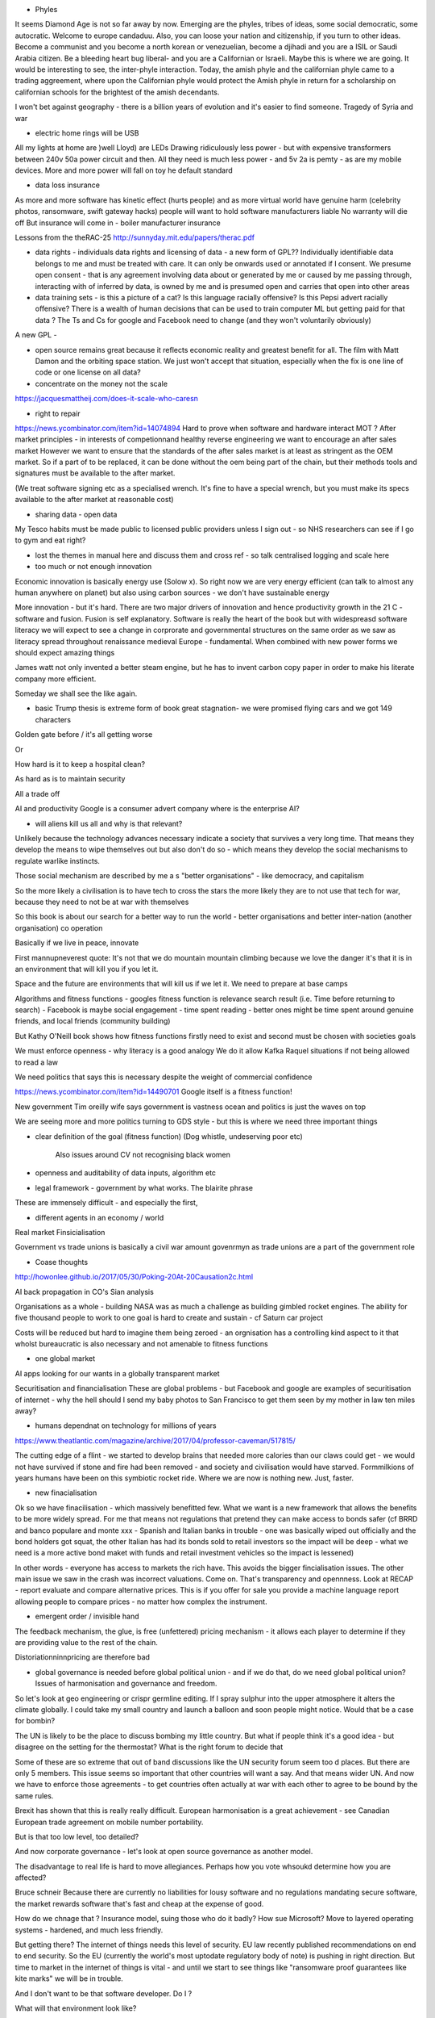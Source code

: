 - Phyles
It seems Diamond Age is not so far away by now. Emerging are the phyles, tribes of ideas, some social democratic, some autocratic. Welcome to europe candaduu.
Also, you can loose your nation and citizenship, if you turn to other ideas. Become a communist and you become a north korean or venezuelian, become a djihadi and you are a ISIL or Saudi Arabia citizen. Be a bleeding heart bug liberal- and you are a Californian or Israeli. Maybe this is where we are going.
It would be interesting to see, the inter-phyle interaction. Today, the amish phyle and the californian phyle came to a trading aggreement, where upon the Californian phyle would protect the Amish phyle in return for a scholarship on californian schools for the brightest of the amish decendants.

I won't bet against geography - there is a billion years of evolution and it's easier to find someone. Tragedy of Syria and war


- electric home rings will be USB
All my lights at home are )well Lloyd) are LEDs
Drawing ridiculously less power - but with expensive transformers between 240v 50a power circuit and then. All they need is much less power - and 5v 2a is pemty - as are my mobile devices. More and more power will fall on toy he default standard


- data loss insurance
As more and more software has kinetic effect (hurts people) and as more virtual world have genuine harm (celebrity photos, ransomware, swift gateway hacks) people will want to hold software manufacturers liable
No warranty will die off
But insurance will come in - boiler manufacturer insurance

Lessons from the theRAC-25
http://sunnyday.mit.edu/papers/therac.pdf

- data rights - individuals data rights and licensing of data - a new form of GPL?? Individually identifiable data belongs to me and must be treated with care. It can only be onwards used or annotated if I consent. We presume open consent - that is any agreement involving data about or generated by me or caused by me passing through, interacting with of inferred by data, is owned by me and is presumed open and carries that open into other areas



- data training sets - is this a picture of a cat? Is this language racially offensive? Is this Pepsi advert racially offensive? There is a wealth of human decisions that can be used to train computer ML but getting paid for that data ? The Ts and Cs for google and Facebook need to change (and they won't voluntarily obviously)

A new GPL - 

- open source remains great because it reflects economic reality and greatest benefit for all. The film with Matt Damon and the orbiting space station. We just won't accept that situation, especially when the fix is one line of code or one license on all data? 

- concentrate on the money not the scale 
https://jacquesmattheij.com/does-it-scale-who-caresn

- right to repair
https://news.ycombinator.com/item?id=14074894
Hard to prove when software and hardware interact
MOT ? 
After market principles - in interests of competionnand healthy reverse engineering we want to encourage an after sales market
However we want to ensure that the standards of the after sales market is at least as stringent as the OEM market. 
So if a part of to be replaced, it can be done without the oem being part of the chain, but their methods tools and signatures must be available to the after market.

(We treat software signing etc as a specialised wrench. It's fine to have a special wrench, but you must make its specs available to the after market at reasonable cost)



- sharing data - open data
My Tesco habits must be made public to licensed public providers unless I sign out - so NHS researchers can see if I go to gym and eat right? 


- lost the themes in manual here and discuss them and cross ref - so talk centralised logging and scale here 

- too much or not enough innovation
Economic innovation is basically energy use (Solow x). So right now we are very energy efficient (can talk to almost any human anywhere on planet) but also using carbon sources - we don't have sustainable energy

More innovation - but it's hard. There are two major drivers of innovation and hence productivity growth in the 21 C - software and fusion. Fusion is self explanatory. Software is really the heart of the book but with widespreasd software literacy we will expect to see a change in corprorate and governmental structures on the same order as we saw as literacy spread throughout renaissance medieval Europe - fundamental. When combined with new power forms we should expect amazing things

James watt not only invented a better steam engine, but he has to invent carbon copy paper in order to make his literate company more efficient.

Someday we shall see the like again. 

- basic Trump thesis is extreme form of book great stagnation- we were promised flying cars and we got 149 characters 
Golden gate before / it's all getting worse

Or

How hard is it to keep a hospital clean?

As hard as is to maintain security

All a trade off 

AI and productivity 
Google is a consumer advert company where is the enterprise AI? 


- will aliens kill  us all and why is that relevant?
Unlikely because the technology advances necessary indicate a society that survives a very long time. That means they develop the means to wipe themselves out but also don't do so - which means they develop the social mechanisms to regulate warlike instincts.

Those social mechanism are described by me a s "better organisations" - like democracy, and capitalism

So the more likely a civilisation is to have tech to cross the stars the more likely they are to not use that tech for war, because they need to not be at war with themselves

So this book is about our search for a better way to run the world - better organisations and better inter-nation (another organisation) co operation

Basically if we live in peace, innovate 

First mannupneverest quote:
It's not that we do mountain mountain climbing because we love the danger it's that it is in an environment that will kill you if you let it.

Space and the future are environments that will kill us if we let it.  We need to prepare at base camps



Algorithms and fitness functions
- googles fitness function is relevance search result (i.e. Time before returning to search)
- Facebook is maybe social engagement - time spent reading
- better ones might be time spent around genuine friends, and local friends (community building)

But Kathy O'Neill book shows how fitness functions firstly need to exist and second must be chosen with societies goals

We must enforce openness - why literacy is a good analogy
We do  it allow Kafka Raquel situations if not being allowed to read a law

We need politics that says this is necessary despite the weight of commercial confidence 

https://news.ycombinator.com/item?id=14490701
Google itself is a fitness function! 


New government
Tim oreilly wife says government is vastness ocean and politics is just the waves on top

We are seeing more and more politics turning to GDS style - but this is where we need three important things 

- clear definition of the goal (fitness function)
  (Dog whistle, undeserving poor etc)
   Also issues around CV not recognising black women
   
- openness and auditability of data inputs, algorithm etc

- legal framework - government by what works. The blairite phrase

These are immensely difficult - and especially the first,


- different agents in an economy / world
Real market 
Finsicialisation

Government vs trade unions is basically a civil war amount govenrmyn as trade unions are a part of the government role


- Coase thoughts
http://howonlee.github.io/2017/05/30/Poking-20At-20Causation2c.html

AI back propagation in CO's Sian analysis

Organisations as a whole - building NASA was as much a challenge as building gimbled rocket engines.  The ability for five thousand people to work to one goal is hard to create and sustain - cf Saturn car project

Costs will be reduced but hard to imagine them being zeroed - an orgnisation has a controlling kind aspect to it that wholst bureaucratic is also necessary and not amenable to fitness functions 

- one global market
AI apps looking for our wants in a globally transparent market 


Securitisation and financialisation
These are global problems - but Facebook and google are examples of securitisation of internet - why the hell should I send my baby photos to San Francisco to get them seen by my mother in law ten miles away?

- humans dependnat on technology for millions of years
https://www.theatlantic.com/magazine/archive/2017/04/professor-caveman/517815/

The cutting edge of a flint - we started to develop brains that needed more calories than our claws could get - we would not have survived if stone and fire had been removed - and society and civilisation would have starved.  Formmilkions of years humans have been on this symbiotic rocket ride.  Where we are now is nothing new. Just, faster. 


- new finacialisation
Ok so we have finacilisation - which massively benefitted few. What we want is a new framework that allows the benefits to be more widely spread. For me that means not regulations that pretend they can make access to bonds safer (cf BRRD and banco populare and monte xxx - Spanish and Italian banks in trouble - one was basically wiped out officially and the bond holders got squat, the other Italian has had its bonds sold to retail investors so the impact will be deep - what we need is a more active bond maket with funds and retail investment vehicles so the impact is lessened)

In other words - everyone has access to markets the rich have. This avoids the bigger fincialisation issues.  The other main issue we saw in the crash was incorrect valuations. Come on. That's transparency and opennness.  Look at RECAP - report evaluate and compare alternative prices. This is if you offer for sale you provide a machine language report allowing people to compare prices - no matter how complex the instrument.


- emergent order / invisible hand
The feedback mechanism, the glue, is free (unfettered) pricing mechanism - it allows each player to determine if they are providing value to the rest of the chain.

Distoriationninnpricing are therefore bad

- global governance is needed before global political union - and if we do that, do we need global political union? Issues of harmonisation and governance and freedom.

So let's look at geo engineering or crispr germline editing. If I spray sulphur into the upper atmosphere it alters the climate globally.  I could take my small country and launch a balloon and soon people might notice.  Would that be a case for bombin? 

The UN is likely to be the place to discuss bombing my little country. But what if people think it's a good idea - but disagree on the setting for the thermostat? What is the right forum to decide that

Some of these are so extreme that out of band discussions like the UN security forum seem too d places. But there are only 5 members. This issue seems so important that other countries will want a say.  And that means wider UN. And now we have to enforce those agreements - to get countries often actually at war with each other to agree to be bound by the same rules.

Brexit has shown that this is really really difficult. European harmonisation is a great achievement - see Canadian European trade agreement on mobile number portability.

But is that too low level, too detailed? 

And now corporate governance - let's look at open source governance as another model.

The disadvantage to real life is hard to move allegiances. Perhaps how you vote whsoukd determine how you are affected? 


Bruce schneir 
Because there are currently no liabilities for lousy software and no regulations mandating secure software, the market rewards software that's fast and cheap at the expense of good. 

How do we chnage that ? Insurance model, suing those who do it badly? How sue Microsoft? Move to layered operating systems - hardened, and much less friendly.

But getting there? The internet of things needs this level of security. EU law recently published recommendations on end to end security. So the EU (currently the world's most uptodate regulatory body of note) is pushing in right direction.  But time to market in the internet of things is vital - and until we start to see things like "ransomware proof guarantees like kite marks" we will be in trouble.

And I don't want to be that software developer. Do I ?

What will that environment look like? 

Frankly I think it will look like this - I don't have editorial reviews for my emails. Yet as a standard office worked I write on average enough words in mail to fill a normal novel.

My writing is for me personally. And as a manager my coding is quite a lot of the time for me personally so. Sometimes I use my coding to collect data or inform myself. And as it's just my code the standards do not have to be high.

That's the organisation around making a product. The meetings, the data collection etc

Now if we have to put more process, more clean room, more assurance in place, then ok.  We simply have to deal with traceability - who write this code and when. Did it get written and tested 

All of this is extractable from the code. NASA approaches may focus on process but they are proven and tested through the code. 

So our assurances need to be around verifying the tests around a code based.

This is achievable 


Eu 
draft proposal on end2end encryption 
http://www.europarl.europa.eu/sides/getDoc.do?pubRef=-%2F%2FEP%2F%2FNONSGML%2BCOMPARL%2BPE-606.011%2B01%2BDOC%2BPDF%2BV0%2F%2FEN


Is social media destroying democracy?
We are seeing sources if news (and bias) coming from elsewhere than mainstream newspapers - or rather its newspapers where anyone can insert their editorial onnyiur paper.

And is that a problem? How to measure news sources? 


Read insights of pentester
https://0x00sec.org/t/shared-thoughts-after-6-years-in-pentesting/2492

- the shape of workers contracts
Increasingly we see hotels where the brand licenses to the building owners which licenses to hotel runner which licenses food service and security and so on
Gig economy

What is needed, much like transparency in food chain and manufacturing chain, and the shares - is beneficial owner and controlling mind 

- who is responsible 

- deep learning: weakness and strength is the training. That there is no real way to interrogate the model for a deterministic reason why it arrived at the answe.

But analysis of humans is that we make decisions before conscious mind is aware- that is it seems the emotions are trained as young and there is then a conscious awareness layer that can detect  dissonance 

Cf the face recognition that did not see black woman

So next development for deep learning is a consistency and coherence layer. 

Make a human kit

* software means thinking of everything how the world works - http://www.lizengland.com/blog/2014/04/the-door-problem/  - the less like reality the more onward decisions you need l

- programmable company 
if you are going to benefit from AI, you need a programmable company -> see benefit of simple AB testing on website

- charles stross
https://media.ccc.de/v/34c3-9270-dude_you_broke_the_future#t=3478

Charles stross talk "dude you broke the future"
implications are that companies today already AI in their immunity and goal seeking.  we need to find ways to design less harmful corporations - such as forcing three laws of robotics into corporations

also this is seen in say police departments where armed response is first response.

- fake video and audio feeds
wavenet capable of faking audio
so we now have to store the original feed as a form of reportage - that is origjnalmfeed cryptography linked to the camera taking the feed - a journalism advantage - each edited video has to be unretouched and a series of hashes linking to original footage.

build that standard now

same for educational protocol

Regulation / break up of New Standard Oil
we need to discuss how to break up facebook and google

Facebook - separate the social graph from the news feed.  the news feed is the addictive familiar.  but the reason tonuse it is the socualmgrpah - keeping in touch.

by making social graph public one can build separate new apps on top of the graph

google - similar for facebook but perhaps the pagerank and eqchnindividuals online behaviour is available to that individual or their third party appointees 

apple and amazon exist in retail, hardware and delivery worlds, they have potency but the regulation there is less important  perhaps the biggest issue is then ownership and control of the smartphone - as an example, the iphone X has continuous monitoring of users face - so if i give it to my kid, what's does that mean?? 

i think there is a "go dark when used by kid" need

youtube - it's unconsciousable that comments sections are taken over by paedophiles and not monitored, but it's just part of the business model that peppa pig videos are on 500 channels but have only one production house - get the copyrighted crap off the 499 duff ones - broken windows theory of why the internet is shit,  youtube it's your fault.

fix it. today. 

